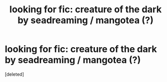 #+TITLE: looking for fic: creature of the dark by seadreaming / mangotea (?)

* looking for fic: creature of the dark by seadreaming / mangotea (?)
:PROPERTIES:
:Score: 2
:DateUnix: 1580198677.0
:DateShort: 2020-Jan-28
:FlairText: What's That Fic?
:END:
[deleted]

